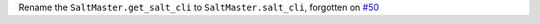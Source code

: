 Rename the ``SaltMaster.get_salt_cli`` to ``SaltMaster.salt_cli``, forgotten on `#50 <https://github.com/saltstack/pytest-salt-factories/issues/50>`_
